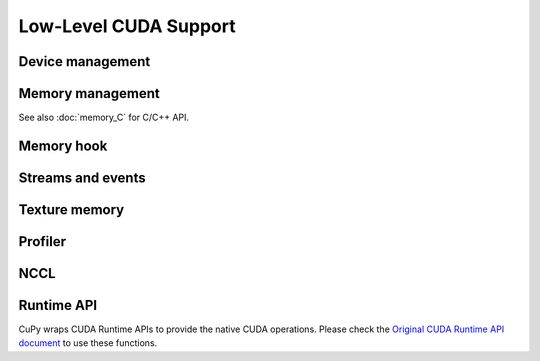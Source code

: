Low-Level CUDA Support
======================

Device management
-----------------

.. autosummary::
   :toctree: generated/
   :nosignatures:

   cupy.cuda.Device


Memory management
-----------------

.. autosummary::
   :toctree: generated/
   :nosignatures:

   cupy.get_default_memory_pool
   cupy.get_default_pinned_memory_pool
   cupy.cuda.Memory
   cupy.cuda.UnownedMemory
   cupy.cuda.PinnedMemory
   cupy.cuda.MemoryPointer
   cupy.cuda.PinnedMemoryPointer
   cupy.cuda.alloc
   cupy.cuda.alloc_pinned_memory
   cupy.cuda.get_allocator
   cupy.cuda.set_allocator
   cupy.cuda.using_allocator
   cupy.cuda.set_pinned_memory_allocator
   cupy.cuda.MemoryPool
   cupy.cuda.PinnedMemoryPool


See also :doc:`memory_C` for C/C++ API.


Memory hook
-----------

.. autosummary::
   :toctree: generated/
   :nosignatures:

   cupy.cuda.MemoryHook
   cupy.cuda.memory_hooks.DebugPrintHook
   cupy.cuda.memory_hooks.LineProfileHook


Streams and events
------------------

.. autosummary::
   :toctree: generated/
   :nosignatures:

   cupy.cuda.Stream
   cupy.cuda.ExternalStream
   cupy.cuda.get_current_stream
   cupy.cuda.Event
   cupy.cuda.get_elapsed_time


Texture memory
--------------

.. autosummary::
   :toctree: generated/
   :nosignatures:

   cupy.cuda.texture.ChannelFormatDescriptor
   cupy.cuda.texture.CUDAarray
   cupy.cuda.texture.ResourceDescriptor
   cupy.cuda.texture.TextureDescriptor
   cupy.cuda.texture.TextureObject
   cupy.cuda.texture.TextureReference


Profiler
--------

.. autosummary::
   :toctree: generated/
   :nosignatures:

   cupy.cuda.profile
   cupy.cuda.profiler.initialize
   cupy.cuda.profiler.start
   cupy.cuda.profiler.stop
   cupy.cuda.nvtx.Mark
   cupy.cuda.nvtx.MarkC
   cupy.cuda.nvtx.RangePush
   cupy.cuda.nvtx.RangePushC
   cupy.cuda.nvtx.RangePop


NCCL
----

.. autosummary::
   :toctree: generated/
   :nosignatures:

   cupy.cuda.nccl.NcclCommunicator
   cupy.cuda.nccl.get_build_version
   cupy.cuda.nccl.get_version
   cupy.cuda.nccl.get_unique_id
   cupy.cuda.nccl.groupStart
   cupy.cuda.nccl.groupEnd


Runtime API
-----------

CuPy wraps CUDA Runtime APIs to provide the native CUDA operations.
Please check the `Original CUDA Runtime API document <https://docs.nvidia.com/cuda/cuda-runtime-api/index.html>`_
to use these functions.


.. autosummary::
   :toctree: generated/
   :nosignatures:

   cupy.cuda.runtime.driverGetVersion
   cupy.cuda.runtime.runtimeGetVersion
   cupy.cuda.runtime.getDevice
   cupy.cuda.runtime.deviceGetAttribute
   cupy.cuda.runtime.deviceGetByPCIBusId
   cupy.cuda.runtime.deviceGetPCIBusId
   cupy.cuda.runtime.getDeviceCount
   cupy.cuda.runtime.setDevice
   cupy.cuda.runtime.deviceSynchronize
   cupy.cuda.runtime.deviceCanAccessPeer
   cupy.cuda.runtime.deviceEnablePeerAccess
   cupy.cuda.runtime.malloc
   cupy.cuda.runtime.mallocManaged
   cupy.cuda.runtime.malloc3DArray
   cupy.cuda.runtime.mallocArray
   cupy.cuda.runtime.hostAlloc
   cupy.cuda.runtime.hostRegister
   cupy.cuda.runtime.hostUnregister
   cupy.cuda.runtime.free
   cupy.cuda.runtime.freeHost
   cupy.cuda.runtime.freeArray
   cupy.cuda.runtime.memGetInfo
   cupy.cuda.runtime.memcpy
   cupy.cuda.runtime.memcpyAsync
   cupy.cuda.runtime.memcpyPeer
   cupy.cuda.runtime.memcpyPeerAsync
   cupy.cuda.runtime.memcpy2D
   cupy.cuda.runtime.memcpy2DAsync
   cupy.cuda.runtime.memcpy2DFromArray
   cupy.cuda.runtime.memcpy2DFromArrayAsync
   cupy.cuda.runtime.memcpy2DToArray
   cupy.cuda.runtime.memcpy2DToArrayAsync
   cupy.cuda.runtime.memcpy3D
   cupy.cuda.runtime.memcpy3DAsync
   cupy.cuda.runtime.memset
   cupy.cuda.runtime.memsetAsync
   cupy.cuda.runtime.memPrefetchAsync
   cupy.cuda.runtime.memAdvise
   cupy.cuda.runtime.pointerGetAttributes
   cupy.cuda.runtime.streamCreate
   cupy.cuda.runtime.streamCreateWithFlags
   cupy.cuda.runtime.streamDestroy
   cupy.cuda.runtime.streamSynchronize
   cupy.cuda.runtime.streamAddCallback
   cupy.cuda.runtime.streamQuery
   cupy.cuda.runtime.streamWaitEvent
   cupy.cuda.runtime.eventCreate
   cupy.cuda.runtime.eventCreateWithFlags
   cupy.cuda.runtime.eventDestroy
   cupy.cuda.runtime.eventElapsedTime
   cupy.cuda.runtime.eventQuery
   cupy.cuda.runtime.eventRecord
   cupy.cuda.runtime.eventSynchronize
